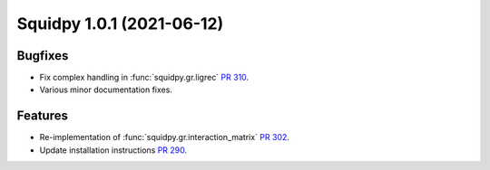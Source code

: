 Squidpy 1.0.1 (2021-06-12)
==========================

Bugfixes
--------
- Fix complex handling in :func:`squidpy.gr.ligrec` `PR 310 <https://github.com/theislab/squidpy/pull/310>`_.
- Various minor documentation fixes.

Features
--------
- Re-implementation of :func:`squidpy.gr.interaction_matrix` `PR 302 <https://github.com/theislab/squidpy/pull/302>`_.
- Update installation instructions `PR 290 <https://github.com/theislab/squidpy/pull/290>`_.
